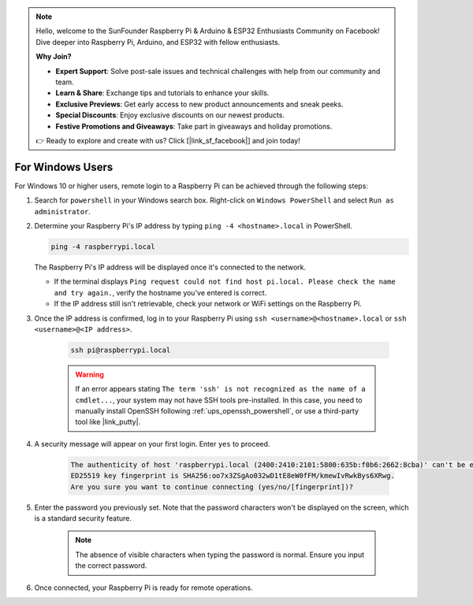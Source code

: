 .. note::

    Hello, welcome to the SunFounder Raspberry Pi & Arduino & ESP32 Enthusiasts Community on Facebook! Dive deeper into Raspberry Pi, Arduino, and ESP32 with fellow enthusiasts.

    **Why Join?**

    - **Expert Support**: Solve post-sale issues and technical challenges with help from our community and team.
    - **Learn & Share**: Exchange tips and tutorials to enhance your skills.
    - **Exclusive Previews**: Get early access to new product announcements and sneak peeks.
    - **Special Discounts**: Enjoy exclusive discounts on our newest products.
    - **Festive Promotions and Giveaways**: Take part in giveaways and holiday promotions.

    👉 Ready to explore and create with us? Click [|link_sf_facebook|] and join today!

For Windows Users
=======================

For Windows 10 or higher users, remote login to a Raspberry Pi can be achieved through the following steps:

#. Search for ``powershell`` in your Windows search box. Right-click on ``Windows PowerShell`` and select ``Run as administrator``.

   .. image:: img/powershell_ssh.png
      :width: 90%
      

#. Determine your Raspberry Pi's IP address by typing ``ping -4 <hostname>.local`` in PowerShell.

   .. code-block::

      ping -4 raspberrypi.local

   .. image:: img/sp221221_145225.png
     :width: 90%
      

   The Raspberry Pi's IP address will be displayed once it's connected to the network.

   * If the terminal displays ``Ping request could not find host pi.local. Please check the name and try again.``, verify the hostname you've entered is correct.
   * If the IP address still isn't retrievable, check your network or WiFi settings on the Raspberry Pi.

#. Once the IP address is confirmed, log in to your Raspberry Pi using ``ssh <username>@<hostname>.local`` or ``ssh <username>@<IP address>``.

    .. code-block::

        ssh pi@raspberrypi.local

    .. warning::

        If an error appears stating ``The term 'ssh' is not recognized as the name of a cmdlet...``, your system may not have SSH tools pre-installed. In this case, you need to manually install OpenSSH following :ref:`ups_openssh_powershell`, or use a third-party tool like |link_putty|.

#. A security message will appear on your first login. Enter ``yes`` to proceed.

    .. code-block::

        The authenticity of host 'raspberrypi.local (2400:2410:2101:5800:635b:f0b6:2662:8cba)' can't be established.
        ED25519 key fingerprint is SHA256:oo7x3ZSgAo032wD1tE8eW0fFM/kmewIvRwkBys6XRwg.
        Are you sure you want to continue connecting (yes/no/[fingerprint])?

#. Enter the password you previously set. Note that the password characters won't be displayed on the screen, which is a standard security feature.

    .. note::
        The absence of visible characters when typing the password is normal. Ensure you input the correct password.

#. Once connected, your Raspberry Pi is ready for remote operations.

   .. image:: img/sp221221_140628.png
      :width: 90%
      
